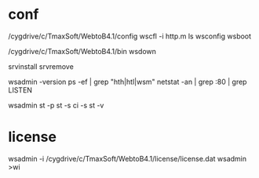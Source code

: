* conf

/cygdrive/c/TmaxSoft/WebtoB4.1/config
wscfl -i http.m
ls wsconfig
wsboot

/cygdrive/c/TmaxSoft/WebtoB4.1/bin
wsdown

srvinstall
srvremove

wsadmin -version
ps -ef | grep "hth|htl|wsm"
netstat -an | grep :80 | grep LISTEN

wsadmin
st -p
st -s
ci -s
st -v

* license

wsadmin -i /cygdrive/c/TmaxSoft/WebtoB4.1/license/license.dat
wsadmin
>wi
